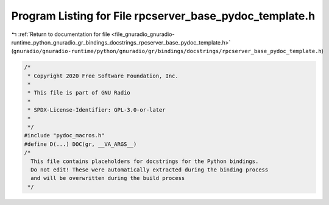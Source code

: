 
.. _program_listing_file_gnuradio_gnuradio-runtime_python_gnuradio_gr_bindings_docstrings_rpcserver_base_pydoc_template.h:

Program Listing for File rpcserver_base_pydoc_template.h
========================================================

|exhale_lsh| :ref:`Return to documentation for file <file_gnuradio_gnuradio-runtime_python_gnuradio_gr_bindings_docstrings_rpcserver_base_pydoc_template.h>` (``gnuradio/gnuradio-runtime/python/gnuradio/gr/bindings/docstrings/rpcserver_base_pydoc_template.h``)

.. |exhale_lsh| unicode:: U+021B0 .. UPWARDS ARROW WITH TIP LEFTWARDS

.. code-block:: cpp

   /*
    * Copyright 2020 Free Software Foundation, Inc.
    *
    * This file is part of GNU Radio
    *
    * SPDX-License-Identifier: GPL-3.0-or-later
    *
    */
   #include "pydoc_macros.h"
   #define D(...) DOC(gr, __VA_ARGS__)
   /*
     This file contains placeholders for docstrings for the Python bindings.
     Do not edit! These were automatically extracted during the binding process
     and will be overwritten during the build process
    */

